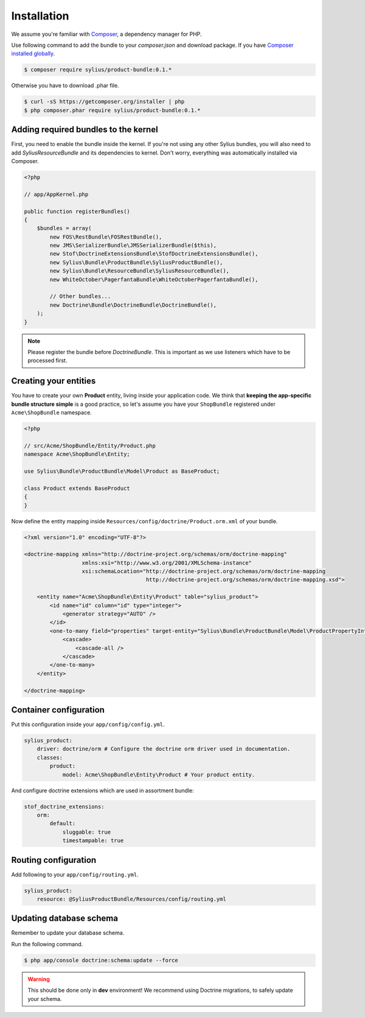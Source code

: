 Installation
============

We assume you're familiar with `Composer <http://packagist.org>`_, a dependency manager for PHP.

Use following command to add the bundle to your `composer.json` and download package.
If you have `Composer installed globally <http://getcomposer.org/doc/00-intro.md#globally>`_.

.. code-block:: bash

    $ composer require sylius/product-bundle:0.1.*

Otherwise you have to download .phar file.

.. code-block:: bash

    $ curl -sS https://getcomposer.org/installer | php
    $ php composer.phar require sylius/product-bundle:0.1.*

Adding required bundles to the kernel
-------------------------------------

First, you need to enable the bundle inside the kernel.
If you're not using any other Sylius bundles, you will also need to add `SyliusResourceBundle` and its dependencies to kernel.
Don't worry, everything was automatically installed via Composer.

.. code-block:: php

    <?php

    // app/AppKernel.php

    public function registerBundles()
    {
        $bundles = array(
            new FOS\RestBundle\FOSRestBundle(),
            new JMS\SerializerBundle\JMSSerializerBundle($this),
            new Stof\DoctrineExtensionsBundle\StofDoctrineExtensionsBundle(),
            new Sylius\Bundle\ProductBundle\SyliusProductBundle(),
            new Sylius\Bundle\ResourceBundle\SyliusResourceBundle(),
            new WhiteOctober\PagerfantaBundle\WhiteOctoberPagerfantaBundle(),

            // Other bundles...
            new Doctrine\Bundle\DoctrineBundle\DoctrineBundle(),
        );
    }

.. note::

    Please register the bundle before *DoctrineBundle*. This is important as we use listeners which have to be processed first.

Creating your entities
----------------------

You have to create your own **Product** entity, living inside your application code.
We think that **keeping the app-specific bundle structure simple** is a good practice, so
let's assume you have your ``ShopBundle`` registered under ``Acme\ShopBundle`` namespace.

.. code-block:: php

    <?php

    // src/Acme/ShopBundle/Entity/Product.php
    namespace Acme\ShopBundle\Entity;

    use Sylius\Bundle\ProductBundle\Model\Product as BaseProduct;

    class Product extends BaseProduct
    {
    }

Now define the entity mapping inside ``Resources/config/doctrine/Product.orm.xml`` of your bundle.

.. code-block:: xml

    <?xml version="1.0" encoding="UTF-8"?>

    <doctrine-mapping xmlns="http://doctrine-project.org/schemas/orm/doctrine-mapping"
                      xmlns:xsi="http://www.w3.org/2001/XMLSchema-instance"
                      xsi:schemaLocation="http://doctrine-project.org/schemas/orm/doctrine-mapping
                                          http://doctrine-project.org/schemas/orm/doctrine-mapping.xsd">

        <entity name="Acme\ShopBundle\Entity\Product" table="sylius_product">
            <id name="id" column="id" type="integer">
                <generator strategy="AUTO" />
            </id>
            <one-to-many field="properties" target-entity="Sylius\Bundle\ProductBundle\Model\ProductPropertyInterface" mapped-by="product">
                <cascade>
                    <cascade-all />
                </cascade>
            </one-to-many>
        </entity>

    </doctrine-mapping>

Container configuration
-----------------------

Put this configuration inside your ``app/config/config.yml``.

.. code-block:: yaml

    sylius_product:
        driver: doctrine/orm # Configure the doctrine orm driver used in documentation.
        classes:
            product:
                model: Acme\ShopBundle\Entity\Product # Your product entity.

And configure doctrine extensions which are used in assortment bundle:

.. code-block:: yaml

    stof_doctrine_extensions:
        orm:
            default:
                sluggable: true
                timestampable: true

Routing configuration
---------------------

Add following to your ``app/config/routing.yml``.

.. code-block:: yaml

    sylius_product:
        resource: @SyliusProductBundle/Resources/config/routing.yml

Updating database schema
------------------------

Remember to update your database schema.

Run the following command.

.. code-block:: bash

    $ php app/console doctrine:schema:update --force

.. warning::

    This should be done only in **dev** environment! We recommend using Doctrine migrations, to safely update your schema.
